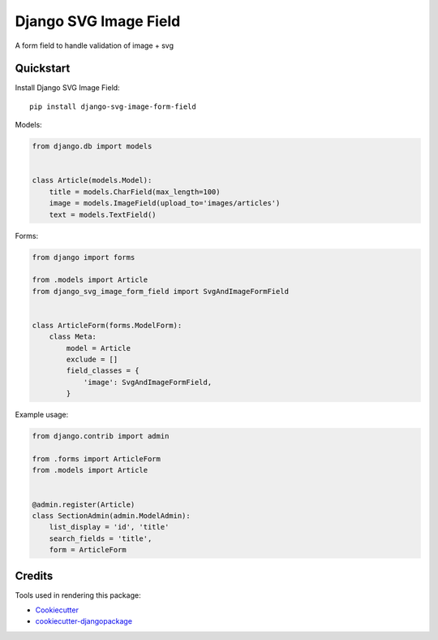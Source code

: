 =============================
Django SVG Image Field
=============================

.. image:: https://badge.fury.io/py/django-svg-image-form-field.svg
    :target: https://badge.fury.io/py/django-svg-image-form-field

A form field to handle validation of image + svg

Quickstart
----------

Install Django SVG Image Field::

    pip install django-svg-image-form-field

Models:

.. code-block:: python

    from django.db import models


    class Article(models.Model):
        title = models.CharField(max_length=100)
        image = models.ImageField(upload_to='images/articles')
        text = models.TextField()

Forms:

.. code-block:: python

    from django import forms

    from .models import Article
    from django_svg_image_form_field import SvgAndImageFormField


    class ArticleForm(forms.ModelForm):
        class Meta:
            model = Article
            exclude = []
            field_classes = {
                'image': SvgAndImageFormField,
            }

Example usage:

.. code-block:: python

    from django.contrib import admin

    from .forms import ArticleForm
    from .models import Article


    @admin.register(Article)
    class SectionAdmin(admin.ModelAdmin):
        list_display = 'id', 'title'
        search_fields = 'title',
        form = ArticleForm

Credits
-------

Tools used in rendering this package:

*  Cookiecutter_
*  `cookiecutter-djangopackage`_

.. _Cookiecutter: https://github.com/audreyr/cookiecutter
.. _`cookiecutter-djangopackage`: https://github.com/pydanny/cookiecutter-djangopackage
